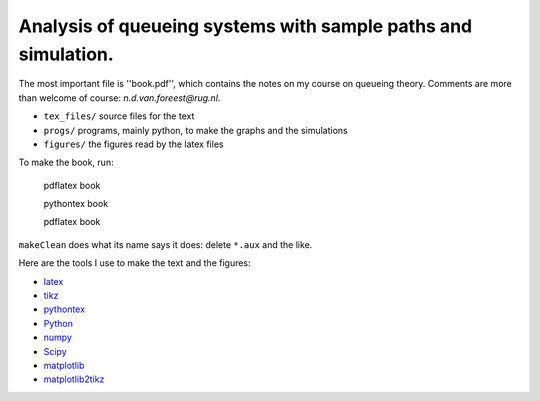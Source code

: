 Analysis of queueing systems with sample paths and simulation. 
===================

The most important file is ''book.pdf'', which contains the notes on my
course on queueing theory. Comments are more
than welcome of course: `n.d.van.foreest@rug.nl`.

* ``tex_files/`` source files for the text
* ``progs/``  programs, mainly python, to make the graphs and the simulations
* ``figures/`` the figures read by the latex files
  

To make the book, run:

  pdflatex book

  pythontex book

  pdflatex book


``makeClean`` does what its name says it does: delete ``*.aux`` and
the like.

Here are the tools I use to make the text and the figures:

* `latex <https://www.latex-project.org/>`_
* `tikz <http://www.texample.net/tikz/>`_
* `pythontex <https://github.com/gpoore/pythontex/>`_
* `Python <http://www.python.org/>`_
* `numpy <http://www.numpy.org/>`_
* `Scipy <http://www.scipy.org/>`_
* `matplotlib <http://matplotlib.org/>`_
* `matplotlib2tikz <https://github.com/nschloe/matplotlib2tikz/>`_
    

